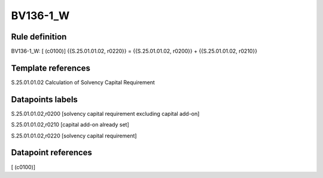 =========
BV136-1_W
=========

Rule definition
---------------

BV136-1_W: [ (c0100)] {{S.25.01.01.02, r0220}} = {{S.25.01.01.02, r0200}} + {{S.25.01.01.02, r0210}}


Template references
-------------------

S.25.01.01.02 Calculation of Solvency Capital Requirement


Datapoints labels
-----------------

S.25.01.01.02,r0200 [solvency capital requirement excluding capital add-on]

S.25.01.01.02,r0210 [capital add-on already set]

S.25.01.01.02,r0220 [solvency capital requirement]



Datapoint references
--------------------

[ (c0100)]